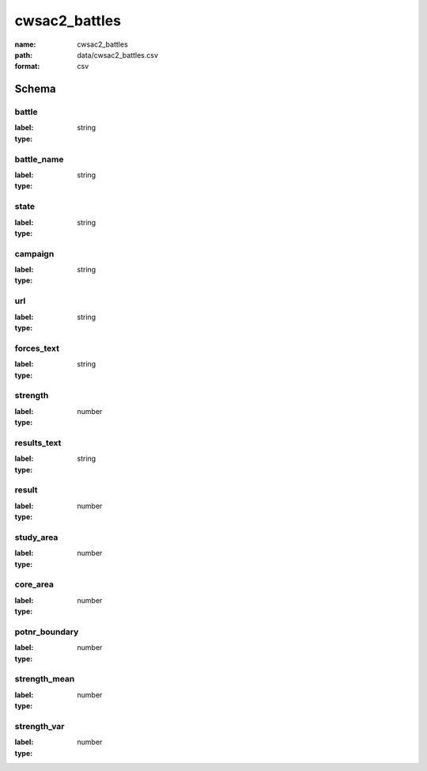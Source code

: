 cwsac2_battles
================================================================================

:name: cwsac2_battles
:path: data/cwsac2_battles.csv
:format: csv




Schema
-------


battle
++++++++++++++++++++++++++++++++++++++++++++++++++++++++++++++++++++++++++++++++++++++++++

:label: 
:type: string


       

battle_name
++++++++++++++++++++++++++++++++++++++++++++++++++++++++++++++++++++++++++++++++++++++++++

:label: 
:type: string


       

state
++++++++++++++++++++++++++++++++++++++++++++++++++++++++++++++++++++++++++++++++++++++++++

:label: 
:type: string


       

campaign
++++++++++++++++++++++++++++++++++++++++++++++++++++++++++++++++++++++++++++++++++++++++++

:label: 
:type: string


       

url
++++++++++++++++++++++++++++++++++++++++++++++++++++++++++++++++++++++++++++++++++++++++++

:label: 
:type: string


       

forces_text
++++++++++++++++++++++++++++++++++++++++++++++++++++++++++++++++++++++++++++++++++++++++++

:label: 
:type: string


       

strength
++++++++++++++++++++++++++++++++++++++++++++++++++++++++++++++++++++++++++++++++++++++++++

:label: 
:type: number


       

results_text
++++++++++++++++++++++++++++++++++++++++++++++++++++++++++++++++++++++++++++++++++++++++++

:label: 
:type: string


       

result
++++++++++++++++++++++++++++++++++++++++++++++++++++++++++++++++++++++++++++++++++++++++++

:label: 
:type: number


       

study_area
++++++++++++++++++++++++++++++++++++++++++++++++++++++++++++++++++++++++++++++++++++++++++

:label: 
:type: number


       

core_area
++++++++++++++++++++++++++++++++++++++++++++++++++++++++++++++++++++++++++++++++++++++++++

:label: 
:type: number


       

potnr_boundary
++++++++++++++++++++++++++++++++++++++++++++++++++++++++++++++++++++++++++++++++++++++++++

:label: 
:type: number


       

strength_mean
++++++++++++++++++++++++++++++++++++++++++++++++++++++++++++++++++++++++++++++++++++++++++

:label: 
:type: number


       

strength_var
++++++++++++++++++++++++++++++++++++++++++++++++++++++++++++++++++++++++++++++++++++++++++

:label: 
:type: number


       

